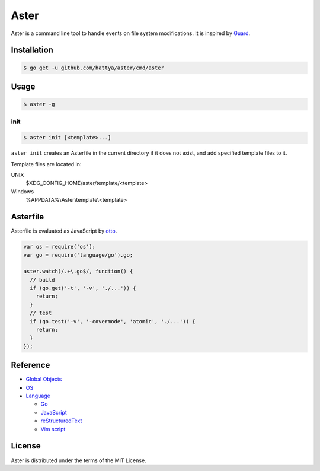 Aster
=====

Aster is a command line tool to handle events on file system modifications. It
is inspired by Guard_.

.. image:: https://semaphoreci.com/api/v1/hattya/aster/branches/master/badge.svg
   :target: https://semaphoreci.com/hattya/aster

.. image:: https://ci.appveyor.com/api/projects/status/qc3luxk7q7jmx2ut/branch/master?svg=true
   :target: https://ci.appveyor.com/project/hattya/aster

.. image:: https://codecov.io/gh/hattya/aster/branch/master/graph/badge.svg
   :target: https://codecov.io/gh/hattya/aster

.. _Guard: http://guardgem.org/


Installation
------------

.. code:: console

   $ go get -u github.com/hattya/aster/cmd/aster


Usage
-----

.. code:: console

   $ aster -g


init
~~~~

.. code:: console

   $ aster init [<template>...]

``aster init`` creates an Asterfile in the current directory if it does not
exist, and add specified template files to it.

Template files are located in:

UNIX
  $XDG_CONFIG_HOME/aster/template/<template>

Windows
  %APPDATA%\\Aster\\template\\<template>


Asterfile
---------

Asterfile is evaluated as JavaScript by otto_.

.. code:: javascript

   var os = require('os');
   var go = require('language/go').go;

   aster.watch(/.+\.go$/, function() {
     // build
     if (go.get('-t', '-v', './...')) {
       return;
     }
     // test
     if (go.test('-v', '-covermode', 'atomic', './...')) {
       return;
     }
   });

.. _otto: https://github.com/robertkrimen/otto


Reference
---------

* `Global Objects <doc/global-objects.rst>`_
* `OS <doc/os.rst>`_
* `Language <doc/language.rst>`_

  * `Go <doc/language.go.rst>`_
  * `JavaScript <doc/language.javascript.rst>`_
  * `reStructuredText <doc/language.restructuredtext.rst>`_
  * `Vim script <doc/language.vimscript.rst>`_


License
-------

Aster is distributed under the terms of the MIT License.
